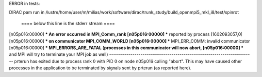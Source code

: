 ERROR in tests:

DIRAC pam run in /lustre/home/user/m/milias/work/software/dirac/trunk_study/build_openmpi5_mkl_i8/test/spinrot

 ====  below this line is the stderr stream  ====
[n05p016:00000] *** An error occurred in MPI_Comm_rank
[n05p016:00000] *** reported by process [1602093057,0]
[n05p016:00000] *** on communicator MPI_COMM_WORLD
[n05p016:00000] *** MPI_ERR_COMM: invalid communicator
[n05p016:00000] *** MPI_ERRORS_ARE_FATAL (processes in this communicator will now abort,
[n05p016:00000] ***    and MPI will try to terminate your MPI job as well)
--------------------------------------------------------------------------
prterun has exited due to process rank 0 with PID 0 on node n05p016 calling
"abort". This may have caused other processes in the application to be
terminated by signals sent by prterun (as reported here).

